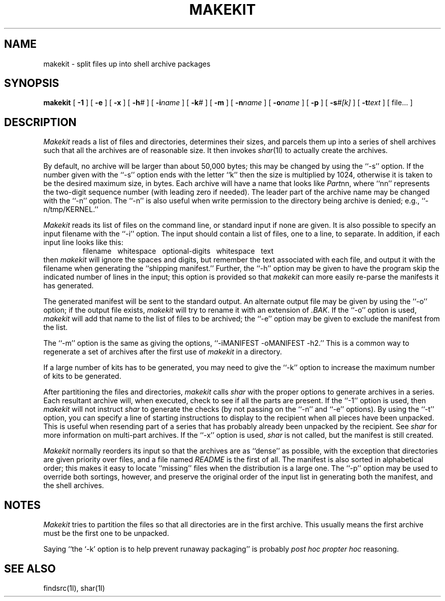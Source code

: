 .TH MAKEKIT 1l
.\" $Header: makekit.man,v 2.2 88/06/06 22:05:01 rsalz Exp $
.SH NAME
makekit \- split files up into shell archive packages
.SH SYNOPSIS
.B makekit
[
.B -1
] [
.B -e
] [
.B -x
] [
.BI -h\| #
] [
.BI -i\| name
] [
.BI -k\| #
] [
.B -m
] [
.BI -n\| name
] [
.BI -o\| name
] [
.B -p
] [
.BI -s\| #[k]
] [
.BI -t\| text
] [ file... ]
.SH DESCRIPTION
.I Makekit
reads a list of files and directories, determines their sizes,
and parcels them up into a series of shell archives such that all the
archives are of reasonable size.
It then invokes
.IR shar (1l)
to actually create the archives.
.PP
By default, no archive will be larger than about 50,000 bytes; this may be
changed by using the ``\-s'' option.
If the number given with the ``\-s'' option ends with the letter ``k''
then the size is multiplied by 1024, otherwise it is taken to be the
desired maximum size, in bytes.
Each archive will have a name that looks like
.IR Part nn,
where ``nn'' represents the two-digit sequence number (with leading zero
if needed).
The leader part of the archive name may be changed with the ``\-n'' option.
The ``\-n'' is also useful when write permission to the directory being
archive is denied; e.g., ``\-n/tmp/KERNEL.''
.PP
.I Makekit
reads its list of files on the command line, or standard input
if none are given.
It is also possible to specify an input filename with the ``\-i'' option.
The input should contain a list of files, one to a line, to separate.
In addition, if each input line looks like this:
.RS
filename\ \ \ whitespace\ \ \ optional-digits\ \ \ whitespace\ \ \ text
.RE
then
.I makekit
will ignore the spaces and digits, but remember the text associated with
each file, and output it with the filename when generating the ``shipping
manifest.''
Further, the ``\-h'' option may be given to have the program skip the
indicated number of lines in the input; this option is provided so that
.I makekit
can more easily re-parse the manifests it has generated.
.PP
The generated manifest will be sent to the standard output.
An alternate output file may be given by using the ``\-o'' option; if
the output file exists,
.I makekit
will try to rename it with an extension of
.IR \&.BAK \&.
If the ``\-o'' option is used,
.I makekit
will add that name to the list of files to be archived; the ``\-e''
option may be given to exclude the manifest from the list.
.PP
The ``\-m'' option is the same as giving the options,
\&``-iMANIFEST -oMANIFEST -h2.''
This is a common way to regenerate a set of archives after the first
use of
.I makekit
in a directory.
.PP
If a large number of kits has to be generated, you may need to give
the ``\-k'' option to increase the maximum number of kits to be
generated.
.PP
After partitioning the files and directories,
.I makekit
calls
.I shar
with the proper options to generate archives in a series.
Each resultant archive will, when executed, check to see if all the parts
are present.
If the ``\-1'' option is used, then
.I makekit
will not instruct
.I shar
to generate the checks (by not passing on the ``\-n'' and ``\-e'' options).
By using the ``\-t'' option, you can specify a line of starting instructions
to display to the recipient when all pieces have been unpacked.
This is useful when resending part of a series that has probably already
been unpacked by the recipient.
See
.I shar
for more information on multi-part archives.
If the ``\-x'' option is used,
.I shar
is not called, but the manifest is still created.
.PP
.I Makekit
normally reorders its input so that the archives are as ``dense'' as
possible, with the exception that directories are given priority over
files, and a file named
.I README
is the first of all.
The manifest is also sorted in alphabetical order; this makes it easy
to locate ``missing'' files when the distribution is a large one.
The ``\-p'' option may be used to override both sortings, however,
and preserve the original order of the input list in generating
both the manifest, and the shell archives.
.SH NOTES
.I Makekit
tries to partition the files so that all directories are in the first archive.
This usually means the first archive must be the first one to be unpacked.
.PP
Saying ``the `\-k' option is to help prevent runaway packaging'' is probably
.I "post hoc propter hoc"
reasoning.
.SH "SEE ALSO"
findsrc(1l), shar(1l)
